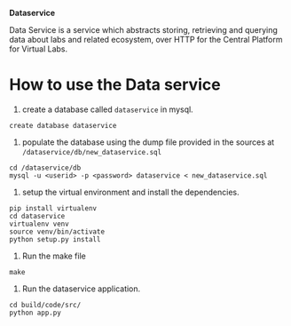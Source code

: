 *Dataservice*

Data Service is a service which abstracts storing, retrieving and querying data
about labs and related ecosystem, over HTTP for the Central Platform for Virtual Labs.


* How to use the Data service
1) create a database called =dataservice= in mysql.
#+BEGIN_SRC 
create database dataservice
#+END_SRC
2) populate the database using the dump file provided in the sources at
   =/dataservice/db/new_dataservice.sql=
#+BEGIN_SRC 
cd /dataservice/db
mysql -u <userid> -p <password> dataservice < new_dataservice.sql  
#+END_SRC
3) setup the virtual environment and install the dependencies.
#+BEGIN_SRC 
pip install virtualenv
cd dataservice
virtualenv venv
source venv/bin/activate
python setup.py install
#+END_SRC
4) Run the make file
#+BEGIN_SRC 
make
#+END_SRC
5) Run the dataservice application.
#+BEGIN_SRC 
cd build/code/src/
python app.py
#+END_SRC

